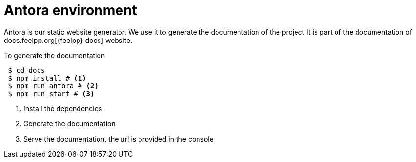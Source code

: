 = Antora environment

Antora is our static website generator. 
We use it to generate the documentation of the project 
It is part of the documentation of docs.feelpp.org[{feelpp} docs] website.

.To generate the documentation
[source,shell]
----
 $ cd docs 
 $ npm install # <1>
 $ npm run antora # <2>
 $ npm run start # <3>
----
<1> Install the dependencies
<2> Generate the documentation
<3> Serve the documentation, the url is provided in the console



